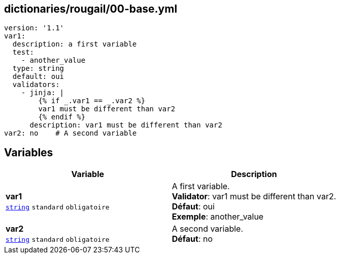 == dictionaries/rougail/00-base.yml

[,yaml]
----
version: '1.1'
var1:
  description: a first variable
  test:
    - another_value
  type: string
  default: oui
  validators:
    - jinja: |
        {% if _.var1 == _.var2 %}
        var1 must be different than var2
        {% endif %}
      description: var1 must be different than var2
var2: no    # A second variable
----
== Variables

[cols="110a,110a",options="header"]
|====
| Variable                                                                                                     | Description                                                                                                  
| 
**var1** +
`https://rougail.readthedocs.io/en/latest/variable.html#variables-types[string]` `standard` `obligatoire`                                                                                                              | 
A first variable. +
**Validator**: var1 must be different than var2. +
**Défaut**: oui +
**Exemple**: another_value                                                                                                              
| 
**var2** +
`https://rougail.readthedocs.io/en/latest/variable.html#variables-types[string]` `standard` `obligatoire`                                                                                                              | 
A second variable. +
**Défaut**: no                                                                                                              
|====


